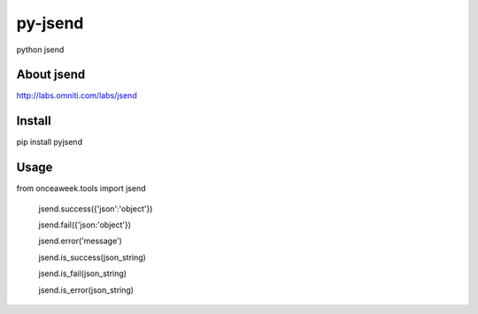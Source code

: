 py-jsend
========
python jsend

About jsend
-----------
http://labs.omniti.com/labs/jsend


Install
-------
pip install pyjsend

Usage
-----
.. code:: python
from onceaweek.tools import jsend
 
 jsend.success({'json':'object'})
 
 jsend.fail({'json:'object'})
 
 jsend.error('message')
 
 jsend.is_success(json_string)
 
 jsend.is_fail(json_string)
 
 jsend.is_error(json_string)
